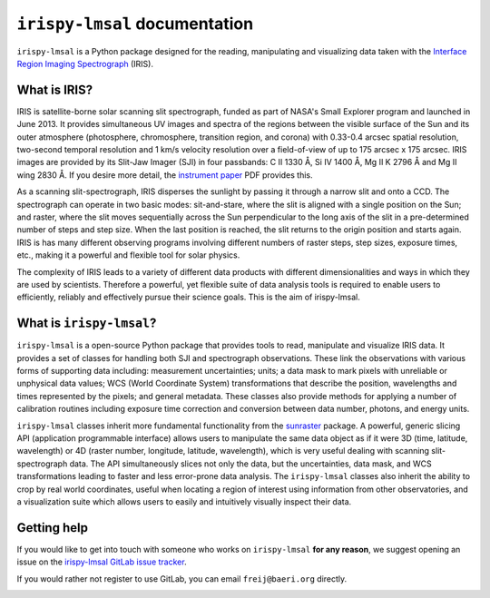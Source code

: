 ******************************
``irispy-lmsal`` documentation
******************************

``irispy-lmsal`` is a Python package designed for the reading, manipulating and visualizing data taken with the `Interface Region Imaging Spectrograph`_ (IRIS).

What is IRIS?
=============
IRIS is satellite-borne solar scanning slit spectrograph, funded as part of NASA's Small Explorer program and launched in June 2013.
It provides simultaneous UV images and spectra of the regions between the visible surface of the Sun and its outer atmosphere (photosphere, chromosphere, transition region, and corona) with 0.33-0.4 arcsec spatial resolution, two-second temporal resolution and 1 km/s velocity resolution over a field-of-view of up to 175 arcsec x 175 arcsec.
IRIS images are provided by its Slit-Jaw Imager (SJI) in four passbands: C II 1330 Å, Si IV 1400 Å, Mg II K 2796 Å and Mg II wing 2830 Å.
If you desire more detail, the `instrument paper`_ PDF provides this.

As a scanning slit-spectrograph, IRIS disperses the sunlight by passing it through a narrow slit and onto a CCD.
The spectrograph can operate in two basic modes: sit-and-stare, where the slit is aligned with a single position on the Sun; and raster, where the slit moves sequentially across the Sun perpendicular to the long axis of the slit in a pre-determined number of steps and step size.
When the last position is reached, the slit returns to the origin position and starts again.
IRIS is has many different observing programs involving different numbers of raster steps, step sizes, exposure times, etc., making it a powerful and flexible tool for solar physics.

The complexity of IRIS leads to a variety of different data products with different dimensionalities and ways in which they are used by scientists.
Therefore a powerful, yet flexible suite of data analysis tools is required to enable users to efficiently, reliably and effectively pursue their science goals.
This is the aim of irispy-lmsal.

What is ``irispy-lmsal``?
=========================
``irispy-lmsal`` is a open-source Python package that provides tools to read, manipulate and visualize IRIS data.
It provides a set of classes for handling both SJI and spectrograph observations.
These link the observations with various forms of supporting data including: measurement uncertainties; units; a data mask to mark pixels with unreliable or unphysical data values; WCS (World Coordinate System) transformations that describe the position, wavelengths and times represented by the pixels; and general metadata.
These classes also provide methods for applying a number of calibration routines including exposure time correction and conversion between data number, photons, and energy units.

``irispy-lmsal`` classes inherit more fundamental functionality from the `sunraster`_ package.
A powerful, generic slicing API (application programmable interface) allows users to manipulate the same data object as if it were 3D (time, latitude, wavelength) or 4D (raster
number, longitude, latitude, wavelength), which is very useful dealing with scanning slit-spectrograph data.
The API simultaneously slices not only the data, but the uncertainties, data mask, and WCS transformations leading to faster and less error-prone data analysis.
The ``irispy-lmsal`` classes also inherit the ability to crop by real world coordinates, useful when locating a region of interest using information from other observatories, and a visualization suite which allows users to easily and intuitively visually inspect their data.

Getting help
============

If you would like to get into touch with someone who works on ``irispy-lmsal`` **for any reason**, we suggest
opening an issue on the `irispy-lmsal GitLab issue tracker
<https://gitlab.com/LMSAL_HUB/iris_hub/irispy-lmsal/-/issues>`__.

If you would rather not register to use GitLab, you can email ``freij@baeri.org`` directly.

.. panels::

    Getting started
    ^^^^^^^^^^^^^^^
    .. toctree::
      :maxdepth: 1

      installation
      guide
      generated/gallery/index
      history

    ---

    Other info
    ^^^^^^^^^^
    .. toctree::
      :maxdepth: 1

      contributing
      code_api/index
      changelog

.. image:: http://iris.lmsal.com/images/iris_full.jpg
  :width: 400
  :alt: Image of IRIS

.. _Interface Region Imaging Spectrograph: https://iris.lmsal.com/
.. _instrument paper: https://www.lmsal.com/iris_science/doc?cmd=dcur&proj_num=IS0196&file_type=pdf
.. _sunraster: http://docs.sunpy.org/projects/sunraster/en/stable/
